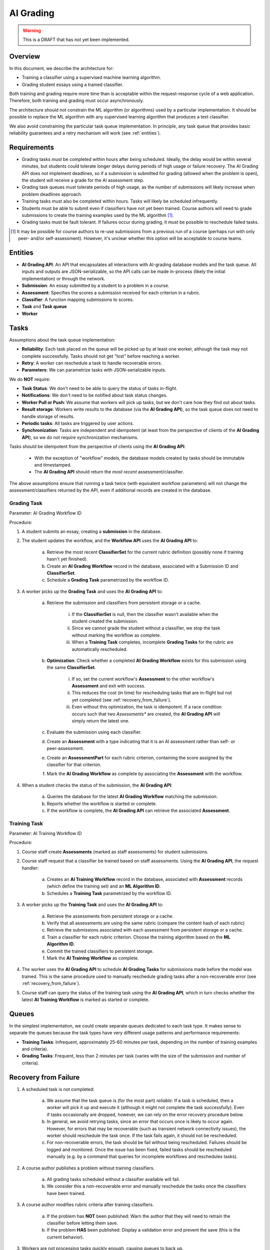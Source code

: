 .. _ai_grading:

##########
AI Grading
##########

.. warning:: This is a DRAFT that has not yet been implemented.


Overview
--------

In this document, we describe the architecture for:

* Training a classifier using a supervised machine learning algorithm.
* Grading student essays using a trained classifier.

Both training and grading require more time than is acceptable within the
request-response cycle of a web application.  Therefore, both
training and grading must occur asynchronously.

The architecture should not constrain the ML algorithm (or algorithms)
used by a particular implementation.  It should be possible to replace
the ML algorithm with any supervised learning algorithm that produces
a text classifier.

We also avoid constraining the particular task queue implementation.
In principle, any task queue that provides basic reliability guarantees
and a retry mechanism will work (see :ref:`entities`).


Requirements
------------

* Grading tasks *must* be completed within hours after being scheduled.
  Ideally, the delay would be within several minutes, but students could
  tolerate longer delays during periods of high usage or failure recovery.
  The AI Grading API does not implement deadlines, so if a submission
  is submitted for grading (allowed when the problem is open),
  the student will receive a grade for the AI assessment step.

* Grading task queues must tolerate periods of high usage,
  as the number of submissions will likely increase when
  problem deadlines approach.

* Training tasks must also be completed within hours.  Tasks will
  likely be scheduled infrequently.

* Students must be able to submit even if classifiers have not yet been trained.
  Course authors will need to grade submissions to create
  the training examples used by the ML algorithm [#]_.

* Grading tasks must be fault tolerant.  If failures occur during grading,
  it must be possible to reschedule failed tasks.

.. [#] It may be possible for course authors to re-use submissions from a
  previous run of a course (perhaps run with only peer- and/or self-assessment).
  However, it's unclear whether this option will be acceptable to course teams.


.. _entities:

Entities
--------

* **AI Grading API**: An API that encapsulates all interactions with AI-grading database models and the task queue.  All inputs and outputs are JSON-serializable, so the API calls can be made in-process (likely the initial implementation) or through the network.

* **Submission**: An essay submitted by a student to a problem in a course.

* **Assessment**: Specifies the scores a submission received for each criterion in a rubric.

* **Classifier**: A function mapping submissions to scores.

* **Task** and **Task queue**

* **Worker**



Tasks
-----

Assumptions about the task queue implementation:

* **Reliability**: Each task placed on the queue will be picked up by at least one worker,
  although the task may not complete successfully.  Tasks should not get "lost"
  before reaching a worker.

* **Retry**: A worker can reschedule a task to handle recoverable errors.

* **Parameters**: We can parametrize tasks with JSON-serializable inputs.


We do **NOT** require:

* **Task Status**: We don't need to be able to query the status of tasks in-flight.

* **Notifications**: We don't need to be notified about task status changes.

* **Worker Pull or Push**: We assume that workers will pick up tasks, but we don't care how they
  find out about tasks.

* **Result storage**: Workers write results to the database (via the **AI Grading API**),
  so the task queue does not need to handle storage of results.

* **Periodic tasks**: All tasks are triggered by user actions.

* **Synchronization**: Tasks are independent and idempotent
  (at least from the perspective of clients of the **AI Grading API**), so we
  do not require synchronization mechanisms.


Tasks should be idempotent from the perspective of clients using the **AI Grading API**:

    * With the exception of "workflow" models, the database models created by tasks should be immutable and timestamped.
    * The **AI Grading API** should return the *most recent* assessment/classifier.

The above assumptions ensure that running a task twice (with equivalent workflow parameters) will
not change the assessment/classifiers returned by the API, even if additional records are created
in the database.


Grading Task
============

.. image:: grading_task_diagram.png

Parameter: AI Grading Workflow ID

Procedure:

1. A student submits an essay, creating a **submission** in the database.

2. The student updates the workflow, and the **Workflow API** uses the **AI Grading API** to:

    a. Retrieve the most recent **ClassifierSet** for the current rubric definition (possibly none if training hasn't yet finished).
    b. Create an **AI Grading Workflow** record in the database, associated with a Submission ID and **ClassifierSet**.
    c. Schedule a **Grading Task** parametrized by the workflow ID.

3. A worker picks up the **Grading Task** and uses the **AI Grading API** to:

    a. Retrieve the submission and classifiers from persistent storage or a cache.

        i. If the **ClassifierSet** is null, then the classifier wasn't available when the student created the submission.
        ii. Since we cannot grade the student without a classifier, we stop the task without marking the workflow as complete.
        iii. When a **Training Task** completes, incomplete **Grading Tasks** for the rubric are automatically rescheduled.

    b. **Optimization**: Check whether a completed **AI Grading Workflow** exists for this submission using the same **ClassifierSet**.

        i. If so, set the current workflow's **Assessment** to the other workflow's **Assessment** and exit with success.
        ii. This reduces the cost (in time) for rescheduling tasks that are in-flight but not yet completed (see :ref:`recovery_from_failure`).
        iii. Even without this optimization, the task is idempotent.  If a race condition occurs such that two *Assessments** are created, the **AI Grading API** will simply return the latest one.

    c. Evaluate the submission using each classifier.
    d. Create an **Assessment** with a type indicating that it is an AI assessment rather than self- or peer-assessment.
    e. Create an **AssessmentPart** for each rubric criterion, containing the score assigned by the classifier for that criterion.
    f. Mark the **AI Grading Workflow** as complete by associating the **Assessment** with the workflow.

4. When a student checks the status of the submission, the **AI Grading API**:

    a. Queries the database for the latest **AI Grading Workflow** matching the submission.
    b. Reports whether the workflow is started or complete.
    c. If the workflow is complete, the **AI Grading API** can retrieve the associated **Assessment**.


Training Task
=============

.. image:: training_task_diagram.png

Parameter: AI Training Workflow ID

Procedure:

1. Course staff create **Assessments** (marked as staff assessments) for student submissions.

2. Course staff request that a classifier be trained based on staff assessments.  Using the **AI Grading API**, the request handler:

    a. Creates an **AI Training Workflow** record in the database, associated with **Assessment** records (which define the training set) and an **ML Algorithm ID**.
    b. Schedules a **Training Task** parametrized by the workflow ID.

3. A worker picks up the **Training Task** and uses the **AI Grading API** to:

    a. Retrieve the assessments from persistent storage or a cache.
    b. Verify that all assessments are using the same rubric (compare the content hash of each rubric)
    c. Retrieve the submissions associated with each assessment from persistent storage or a cache.
    d. Train a classifier for each rubric criterion.  Choose the training algorithm based on the **ML Algorithm ID**.
    e. Commit the trained classifiers to persistent storage.
    f. Mark the **AI Training Workflow** as complete.

4. The worker uses the **AI Grading API** to schedule **AI Grading Tasks** for submissions made before the model was trained.  This is the same procedure used to manually reschedule grading tasks after a non-recoverable error (see :ref:`recovery_from_failure`).

5. Course staff can query the status of the training task using the **AI Grading API**, which in turn checks whether the latest **AI Training Workflow** is marked as started or complete.


Queues
------

In the simplest implementation, we could create separate queues dedicated to each task type.  It makes sense to separate the queues because the task types have very different usage patterns and performance requirements:

* **Training Tasks**: Infrequent, approximately 25-60 minutes per task, depending on the number of training examples and criteria).
* **Grading Tasks**: Frequent, less than 2 minutes per task (varies with the size of the submission and number of criteria).


.. _recovery_from_failure:

Recovery from Failure
---------------------

1. A scheduled task is not completed:

    a. We assume that the task queue is (for the most part) *reliable*:  If a task is scheduled, then a worker will pick it up and execute it (although it might not complete the task successfully).  Even if tasks occasionally are dropped, however, we can rely on the error recovery procedure below.

    b. In general, we avoid retrying tasks, since an error that occurs once is likely to occur again.  However, for errors that may be recoverable (such as transient network connectivity issues), the worker should reschedule the task once.  If the task fails again, it should not be rescheduled.

    c. For non-recoverable errors, the task should be fail without being rescheduled.  Failures should be logged and monitored.  Once the issue has been fixed, failed tasks should be rescheduled manually (e.g. by a command that queries for incomplete workflows and reschedules tasks).

2. A course author publishes a problem without training classifiers.

    a. All grading tasks scheduled without a classifier available will fail.

    b. We consider this a non-recoverable error and manually reschedule the tasks once the classifiers have been trained.

3. A course author modifies rubric criteria after training classifiers.

    a. If the problem has **NOT** been published: Warn the author that they will need to retrain the classifier before letting them save.
    b. If the problem **HAS** been published: Display a validation error and prevent the save (this is the current behavior).

3. Workers are not processing tasks quickly enough, causing queues to back up.

    a. Monitor queue length and alert if queue length is too long.
    b. Configure workers to time out if a task is taking too long to complete.
    c. Horizontally scale workers to handle additional load.


Data Model
----------

1. **GradingWorkflow**

    a. Submission UUID (varchar)
    b. Rubric (Foreign key)
    c. ClassifierSet (Foreign Key, Nullable)
    d. Assessment (Foreign Key, Nullable)
    e. Scheduled at (timestamp): The time the task was placed on the queue.
    f. Started at (timestamp): The time the task was picked up by the worker.
    g. Completed at (timestamp): The time the task was completed.  If set, the task is considered complete.
    h. Course ID (varchar): The ID of the course associated with the submission.  Useful for rescheduling
       failed grading tasks in a particular course.
    i. Item ID (varchar): The ID of the item (problem) associated with the submission.  Useful for rescheduling
       failed grading tasks in a particular item in a course.

2. **TrainingWorkflow**

    a. Algorithm ID (varchar)
    b. Many-to-many relation with **Assessment**.
    c. ClassifierSet (Foreign Key)
    d. Scheduled at (timestamp): The time the task was placed on the queue.
    e. Started at (timestamp): The time the task was picked up by the worker.
    f. Completed at (timestamp): The time the task was completed.  If set, the task is considered complete.

4. **ClassifierSet**

    a. Rubric (Foreign Key)
    b. Created at (timestamp)

3. **Classifier**

    a. ClassifierSet (Foreign Key)
    b. URL for trained classifier (varchar)
    c. Algorithm ID (varchar)

4. **Assessment** (same as current implementation)

    a. Submission UUID (varchar)
    b. Rubric (Foreign Key)

5. **AssessmentPart** (same as current implementation)

    a. Assessment (Foreign Key)
    b. Option (Foreign Key to a **CriterionOption**)

6. **Rubric** (same as current implementation)

    a. Content hash (varchar)

7. **Criterion** (same as current implementation)

    a. Rubric (Foreign Key)
    b. Name (varchar)

8. **CriterionOption** (same as current implementation)

    a. Criterion (Foreign Key)
    b. Points (positive integer)
    c. Name (varchar)


Notes:

    * We use many-to-many relations to avoid adding foreign keys to **Assessment**, which should
      be independent of AI-grading.

    * We use a URL to reference the trained classifier so we can avoid storing it in the database.
      In practice, the URL will almost certainly point to Amazon S3, but in principle we could use
      other backends.

    * Unfortunately, the ML algorithm we will use for initial release (EASE) requires that we
      persist the trained classifiers using Python's ``pickle`` module.  This has security implications
      (if the persisted classifiers are compromised, then someone could run arbitrary code on the workers);
      it also creates dependencies on external libraries used to create the pickled object (e.g. ``scikit-learn``).
      The proposed design accommodates the requirement that we use ``pickle``,
      but would also work with classifiers serialized to other formats -- we'd simply use a different
      algorithm ID and store the classifier in a non-pickle format.
